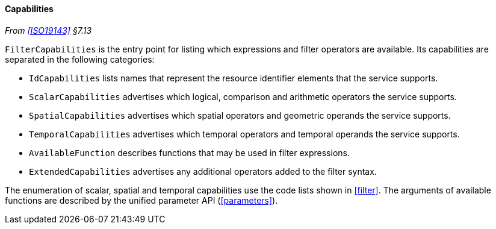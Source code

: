 [[filter_capabilities]]
==== Capabilities
_From <<ISO19143>> §7.13_

`FilterCapabilities` is the entry point for listing which expressions and filter operators are available.
Its capabilities are separated in the following categories:

* `IdCapabilities` lists names that represent the resource identifier elements that the service supports.
* `Scalar­Capabilities` advertises which logical, comparison and arithmetic operators the service supports.
* `Spatial­Capabilities` advertises which spatial operators and geometric operands the service supports.
* `Temporal­Capabilities` advertises which temporal operators and temporal operands the service supports.
* `Available­Function` describes functions that may be used in filter expressions.
* `Extended­Capabilities` advertises any additional operators added to the filter syntax.

The enumeration of scalar, spatial and temporal capabilities use the code lists shown in <<filter>>.
The arguments of available functions are described by the unified parameter API (<<parameters>>).
